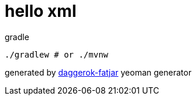 = hello xml

//tag::content[]
.gradle
----
./gradlew # or ./mvnw

----

generated by link:https://github.com/daggerok/generator-daggerok-fatjar/[daggerok-fatjar] yeoman generator
//end::content[]
